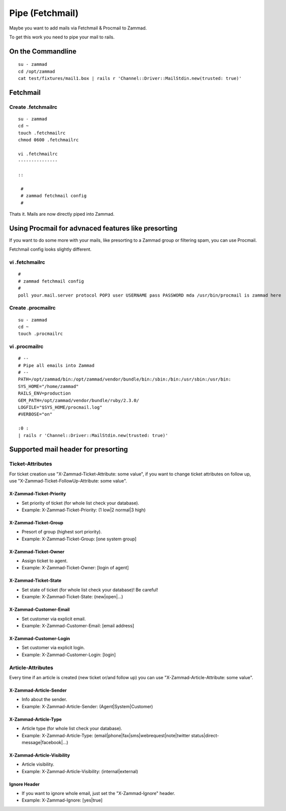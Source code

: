 Pipe (Fetchmail)
****************

Maybe you want to add mails via Fetchmail & Procmail to Zammad.

To get this work you need to pipe your mail to rails.

On the Commandline
==================

::

 su - zammad
 cd /opt/zammad
 cat test/fixtures/mail1.box | rails r 'Channel::Driver::MailStdin.new(trusted: true)'


Fetchmail
=========

Create .fetchmailrc
--------------------

::

 su - zammad
 cd ~
 touch .fetchmailrc
 chmod 0600 .fetchmailrc

 vi .fetchmailrc
 ---------------

 ::

  #
  # zammad fetchmail config
  #


Thats it. Mails are now directly piped into Zammad.




Using Procmail for advnaced features like presorting
====================================================

If you want to do some more with your mails, like presorting to a Zammad group or filtering spam, you can use Procmail.

Fetchmail config looks slightly different.

vi .fetchmailrc
---------------

::

 #
 # zammad fetchmail config
 #
 poll your.mail.server protocol POP3 user USERNAME pass PASSWORD mda /usr/bin/procmail is zammad here


Create .procmailrc
------------------

::

 su - zammad
 cd ~
 touch .procmailrc

vi .procmailrc
--------------

::

 # --
 # Pipe all emails into Zammad
 # --
 PATH=/opt/zammad/bin:/opt/zammad/vendor/bundle/bin:/sbin:/bin:/usr/sbin:/usr/bin:
 SYS_HOME="/home/zammad"
 RAILS_ENV=production
 GEM_PATH=/opt/zammad/vendor/bundle/ruby/2.3.0/
 LOGFILE="$SYS_HOME/procmail.log"
 #VERBOSE="on"

 :0 :
 | rails r 'Channel::Driver::MailStdin.new(trusted: true)'



Supported mail header for presorting
====================================

Ticket-Attributes
-----------------

For ticket creation use "X-Zammad-Ticket-Attribute: some value", if you want to change
ticket attributes on follow up, use "X-Zammad-Ticket-FollowUp-Attribute: some value".


X-Zammad-Ticket-Priority
++++++++++++++++++++++++

* Set priority of ticket (for whole list check your database).
* Example: X-Zammad-Ticket-Priority: (1 low|2 normal|3 high)


X-Zammad-Ticket-Group
+++++++++++++++++++++

* Presort of group (highest sort priority).
* Example: X-Zammad-Ticket-Group: [one system group]


X-Zammad-Ticket-Owner
+++++++++++++++++++++

* Assign ticket to agent.
* Example: X-Zammad-Ticket-Owner: [login of agent]


X-Zammad-Ticket-State
+++++++++++++++++++++

* Set state of ticket (for whole list check your database)! Be careful!
* Example: X-Zammad-Ticket-State: (new|open|...)

X-Zammad-Customer-Email
+++++++++++++++++++++++

* Set customer via explicit email.
* Example: X-Zammad-Customer-Email: [email address]


X-Zammad-Customer-Login
+++++++++++++++++++++++

* Set customer via explicit login.
* Example: X-Zammad-Customer-Login: [login]



Article-Attributes
------------------

Every time if an article is created (new ticket or/and follow up) you can use
"X-Zammad-Article-Attribute: some value".


X-Zammad-Article-Sender
+++++++++++++++++++++++

* Info about the sender.
* Example: X-Zammad-Article-Sender: (Agent|System|Customer)


X-Zammad-Article-Type
+++++++++++++++++++++

* Article type (for whole list check your database).
* Example: X-Zammad-Article-Type: (email|phone|fax|sms|webrequest|note|twitter status|direct-message|facebook|...)


X-Zammad-Article-Visibility
+++++++++++++++++++++++++++

* Article visibility.
* Example: X-Zammad-Article-Visibility: (internal|external)

Ignore Header
+++++++++++++

* If you want to ignore whole email, just set the "X-Zammad-Ignore" header.
* Example: X-Zammad-Ignore: [yes|true]
